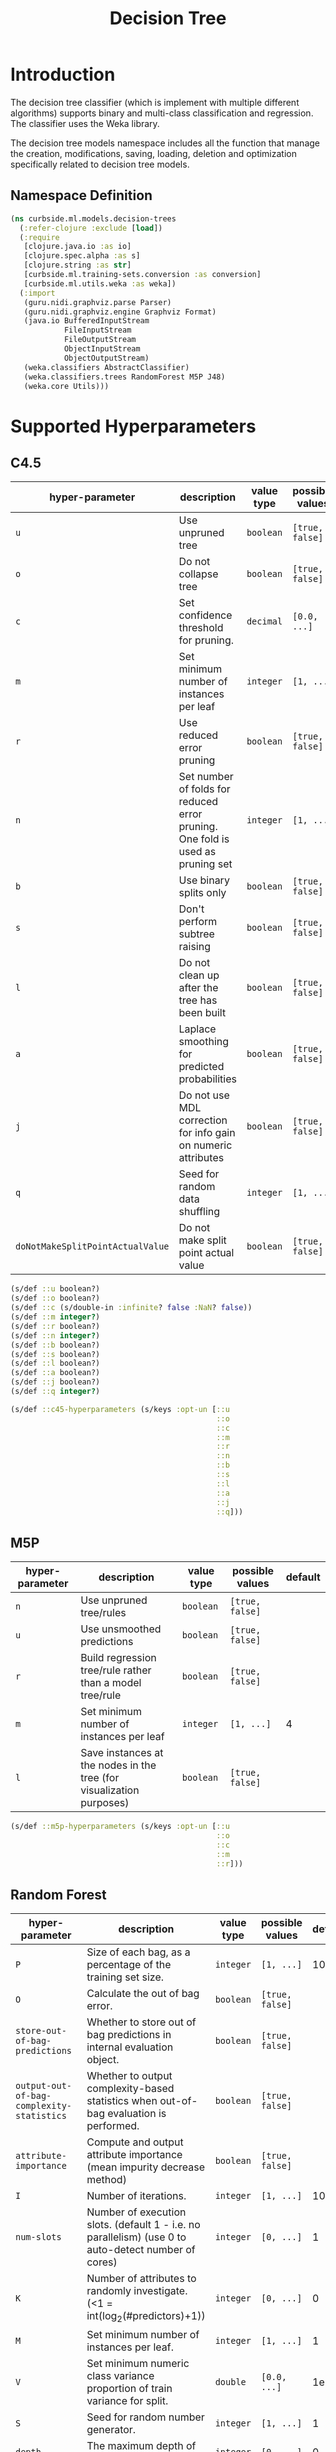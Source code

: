 #+PROPERTY: header-args:clojure :tangle ../../../../../src/curbside/ml/models/decision_trees.clj :mkdirp yes :noweb yes :padline yes :results silent :comments link
#+OPTIONS: toc:2

#+TITLE: Decision Tree

* Table of Contents                                             :toc:noexport:
- [[#introduction][Introduction]]
  - [[#namespace-definition][Namespace Definition]]
- [[#supported-hyperparameters][Supported Hyperparameters]]
  - [[#c45][C4.5]]
  - [[#m5p][M5P]]
  - [[#random-forest][Random Forest]]
- [[#train][Train]]
- [[#save-models][Save Models]]
- [[#load][Load]]
- [[#predict][Predict]]

* Introduction

The decision tree classifier (which is implement with multiple different algorithms) supports binary and multi-class classification and regression. The classifier uses the Weka library.

The decision tree models namespace includes all the function that manage the creation, modifications, saving, loading, deletion and optimization specifically related to decision tree models.

** Namespace Definition

#+BEGIN_SRC clojure
(ns curbside.ml.models.decision-trees
  (:refer-clojure :exclude [load])
  (:require
   [clojure.java.io :as io]
   [clojure.spec.alpha :as s]
   [clojure.string :as str]
   [curbside.ml.training-sets.conversion :as conversion]
   [curbside.ml.utils.weka :as weka])
  (:import
   (guru.nidi.graphviz.parse Parser)
   (guru.nidi.graphviz.engine Graphviz Format)
   (java.io BufferedInputStream
            FileInputStream
            FileOutputStream
            ObjectInputStream
            ObjectOutputStream)
   (weka.classifiers AbstractClassifier)
   (weka.classifiers.trees RandomForest M5P J48)
   (weka.core Utils)))
#+END_SRC

* Supported Hyperparameters
** C4.5

| hyper-parameter                  | description                                                                    | value type | possible values | default |
|----------------------------------+--------------------------------------------------------------------------------+------------+-----------------+---------|
| =u=                              | Use unpruned tree                                                              | =boolean=  | =[true, false]= |         |
| =o=                              | Do not collapse tree                                                           | =boolean=  | =[true, false]= |         |
| =c=                              | Set confidence threshold for pruning.                                          | =decimal=  | =[0.0, ...]=    |    0.25 |
| =m=                              | Set minimum number of instances per leaf                                       | =integer=  | =[1, ...]=      |       2 |
| =r=                              | Use reduced error pruning                                                      | =boolean=  | =[true, false]= |         |
| =n=                              | Set number of folds for reduced error pruning. One fold is used as pruning set | =integer=  | =[1, ...]=      |       3 |
| =b=                              | Use binary splits only                                                         | =boolean=  | =[true, false]= |         |
| =s=                              | Don't perform subtree raising                                                  | =boolean=  | =[true, false]= |         |
| =l=                              | Do not clean up after the tree has been built                                  | =boolean=  | =[true, false]= |         |
| =a=                              | Laplace smoothing for predicted probabilities                                  | =boolean=  | =[true, false]= |         |
| =j=                              | Do not use MDL correction for info gain on numeric attributes                  | =boolean=  | =[true, false]= |         |
| =q=                              | Seed for random data shuffling                                                 | =integer=  | =[1, ...]=      |       1 |
| =doNotMakeSplitPointActualValue= | Do not make split point actual value                                           | =boolean=  | =[true, false]= |         |

#+BEGIN_SRC clojure
(s/def ::u boolean?)
(s/def ::o boolean?)
(s/def ::c (s/double-in :infinite? false :NaN? false))
(s/def ::m integer?)
(s/def ::r boolean?)
(s/def ::n integer?)
(s/def ::b boolean?)
(s/def ::s boolean?)
(s/def ::l boolean?)
(s/def ::a boolean?)
(s/def ::j boolean?)
(s/def ::q integer?)

(s/def ::c45-hyperparameters (s/keys :opt-un [::u
                                              ::o
                                              ::c
                                              ::m
                                              ::r
                                              ::n
                                              ::b
                                              ::s
                                              ::l
                                              ::a
                                              ::j
                                              ::q]))
#+END_SRC

** M5P

| hyper-parameter | description                                                          | value type | possible values | default |
|-----------------+----------------------------------------------------------------------+------------+-----------------+---------|
| =n=             | Use unpruned tree/rules                                              | =boolean=  | =[true, false]= |         |
| =u=             | Use unsmoothed predictions                                           | =boolean=  | =[true, false]= |         |
| =r=             | Build regression tree/rule rather than a model tree/rule             | =boolean=  | =[true, false]= |         |
| =m=             | Set minimum number of instances per leaf                             | =integer=  | =[1, ...]=      |       4 |
| =l=             | Save instances at the nodes in the tree (for visualization purposes) | =boolean=  | =[true, false]= |         |

#+BEGIN_SRC clojure
(s/def ::m5p-hyperparameters (s/keys :opt-un [::u
                                              ::o
                                              ::c
                                              ::m
                                              ::r]))
#+END_SRC


** Random Forest

   | hyper-parameter                           | description                                                                                         | value type | possible values | default |
   |-------------------------------------------+-----------------------------------------------------------------------------------------------------+------------+-----------------+---------|
   | =P=                                       | Size of each bag, as a percentage of the training set size.                                         | =integer=  | =[1, ...]=      |     100 |
   | =O=                                       | Calculate the out of bag error.                                                                     | =boolean=  | =[true, false]= |         |
   | =store-out-of-bag-predictions=            | Whether to store out of bag predictions in internal evaluation object.                              | =boolean=  | =[true, false]= |         |
   | =output-out-of-bag-complexity-statistics= | Whether to output complexity-based statistics when out-of-bag evaluation is performed.              | =boolean=  | =[true, false]= |         |
   | =attribute-importance=                    | Compute and output attribute importance (mean impurity decrease method)                             | =boolean=  | =[true, false]= |         |
   | =I=                                       | Number of iterations.                                                                               | =integer=  | =[1, ...]=      |     100 |
   | =num-slots=                               | Number of execution slots. (default 1 - i.e. no parallelism) (use 0 to auto-detect number of cores) | =integer=  | =[0, ...]=      |       1 |
   | =K=                                       | Number of attributes to randomly investigate. (<1 = int(log_2(#predictors)+1))                      | =integer=  | =[0, ...]=      |       0 |
   | =M=                                       | Set minimum number of instances per leaf.                                                           | =integer=  | =[1, ...]=      |       1 |
   | =V=                                       | Set minimum numeric class variance proportion of train variance for split.                          | =double=   | =[0.0, ...]=    |    1e-3 |
   | =S=                                       | Seed for random number generator.                                                                   | =integer=  | =[1, ...]=      |       1 |
   | =depth=                                   | The maximum depth of the tree, 0 for unlimited.                                                     | =integer=  | =[0, ...]=      |       0 |
   | =N=                                       | Number of folds for backfitting (default 0, no backfitting).                                        | =integer=  | =[1, ...]=      |       0 |
   | =U=                                       | Allow unclassified instances.                                                                       | =boolean=  | =[true, false]= |         |
   | =B=                                       | Break ties randomly when several attributes look equally good.                                      | =boolean=  | =[true, false]= |         |
   | =do-not-check-capabilities=               | If set, classifier capabilities are not checked before classifier is built (use with caution).      | =boolean=  | =[true, false]= |         |
   | =num-decimal-places=                      | The number of decimal places for the output of numbers in the model.                                | =integer=  | =[1, ...]=      |       2 |
   | =batch-size=                              | The desired batch size for batch prediction.                                                        | =integer=  | =[1, ...]=      |     100 |

#+BEGIN_SRC clojure
(s/def ::k integer?)
(s/def ::i integer?)
(s/def ::depth integer?)

(s/def ::rf-hyperparameters (s/keys :opt-un [::k
                                             ::i
                                             ::depth]))
#+END_SRC

* Train

#+NAME: decision tree training
#+BEGIN_SRC clojure
(def default-params {})

(defn- serialize-options
  "Create a valid string of options to feed to the different decision tree
  algorithms. `options` is a map where the key is the option's name and the
  value the option's value."
  [options]
  (->> options
       (mapv (fn [[option v]]
               (let [option (if (= (count (name option)) 1)
                              (str/upper-case (name option))
                              (name option))]
                 (if (boolean? v)
                   (str "-" option " ")
                   (str "-" option " " v " ")))))
       (apply str)
       Utils/splitOptions))

(defn- parameters
  "Define all the hyperparameters required by a Decision Tree trainer. Returns the
  serialized hyperparameters."
  [hyperparameters]
  (serialize-options (merge default-params hyperparameters)))

(defn train
  "Train a Decision Tree model for a given training set csv with specified hyperparameters"
  [algorithm predictor-type training-set-csv hyperparameters]
  (let [tree (case algorithm
               :c4.5 (J48.)
               :m5p (M5P.)
               :random-forest (RandomForest.))]
    (.setOptions tree (parameters hyperparameters))
    (.buildClassifier tree (conversion/csv-to-arff training-set-csv predictor-type))
    tree))
#+END_SRC

* Save Models

Once the model is created and in-memory, we have to be able to save it on the file system and reload it in memory as required. Since those are decision trees, we will also create another file using the =dot= format that will be used as a representation of the tree. One can generate an image from that =.dot= file using =Graphviz=.

#+NAME: save model
#+BEGIN_SRC clojure
(defn save
  "Save a decision tree model on the file system. Also save a `dot` representation
  of the decision tree model. Return the list of files that got saved on the
  file system."
  [model filepath]
  (let [graph? (not (instance? RandomForest model))
        dot-file (str filepath ".dot")
        png-file (str filepath ".png")]
    (when graph?
      (spit dot-file (.graph model))
      (try
        (let [dot-graph (Parser/read (io/file dot-file))
              png-renderer (.render (Graphviz/fromGraph dot-graph) Format/PNG)]
          (.toFile png-renderer (io/file png-file)))
        (catch Exception e nil)))
    (with-open [output (-> (io/file filepath)
                           FileOutputStream.
                           ObjectOutputStream.)]
      (.writeObject output model))
    (if graph?
      [filepath dot-file png-file]
      [filepath])))
#+END_SRC

* Load

#+NAME: load model
#+BEGIN_SRC clojure
(defn load
  "Load a decision tree model from the file system into memory"
  [filepath]
  (with-open [inp (-> (io/file filepath)
                      FileInputStream.
                      BufferedInputStream.
                      ObjectInputStream.)]
    (.readObject inp)))

(defn load-from-bytes
  [bytes]
  (with-open [input (io/input-stream bytes)]
    (.readObject (ObjectInputStream. input))))
#+END_SRC

* Predict

There is some complexity inherent to classifying decision tree instances due to the nature of the classifier. Depending on the decision tree algorithm, it can classify instances that have numeric or nominal attributes. The nominal attributes can have numerous possible values. Because of the possible complexity of the instances we want to predict, we have to carry around all the attributes used to create the training set dataset such that we can properly create the instance that we want to classify.

When we want to classify/predict a new instance, we have to use the =create-instance= function. That function takes the problem used to classify the instance and the =features= that describes the instance. The features are a map where the keys are the names/indexes of the attributes. If a key is a keyword, then it is converted into a string. The =problem= is the one used to create the model. One thing that can be done is simply to define the header of a =ARFF= file that you will load with the =(problem)= function. The important is to have the header and all the definition of each attribute.

#+NAME: create instance
#+BEGIN_SRC clojure
(defn predict
  [predictor-type ^AbstractClassifier model selected-features feature-vector]
  (let [instance (weka/create-instance predictor-type selected-features feature-vector)]
    (.classifyInstance model instance)))
#+END_SRC
